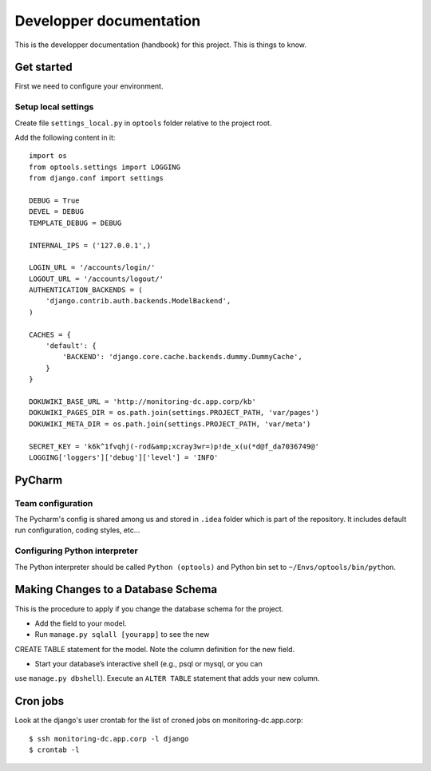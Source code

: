 ================================================================================
Developper documentation
================================================================================

This is the developper documentation (handbook) for this project. This is things
to know.

Get started
===========

First we need to configure your environment.

Setup local settings
--------------------

Create file ``settings_local.py`` in ``optools`` folder relative to the project
root.

Add the following content in it::

 import os
 from optools.settings import LOGGING
 from django.conf import settings

 DEBUG = True
 DEVEL = DEBUG
 TEMPLATE_DEBUG = DEBUG

 INTERNAL_IPS = ('127.0.0.1',)
 
 LOGIN_URL = '/accounts/login/'
 LOGOUT_URL = '/accounts/logout/'
 AUTHENTICATION_BACKENDS = (
     'django.contrib.auth.backends.ModelBackend',
 )
 
 CACHES = {
     'default': {
         'BACKEND': 'django.core.cache.backends.dummy.DummyCache',
     }
 }
 
 DOKUWIKI_BASE_URL = 'http://monitoring-dc.app.corp/kb'
 DOKUWIKI_PAGES_DIR = os.path.join(settings.PROJECT_PATH, 'var/pages')
 DOKUWIKI_META_DIR = os.path.join(settings.PROJECT_PATH, 'var/meta')
 
 SECRET_KEY = 'k6k^1fvqhj(-rod&amp;xcray3wr=)p!de_x(u(*d@f_da7036749@'
 LOGGING['loggers']['debug']['level'] = 'INFO'

PyCharm
=======

Team configuration
------------------

The Pycharm's config is shared among us and stored in ``.idea`` folder which is
part of the repository. It includes default run configuration, coding styles,
etc...

Configuring Python interpreter
------------------------------

The Python interpreter should be called ``Python (optools)`` and Python bin set
to ``~/Envs/optools/bin/python``.

Making Changes to a Database Schema
===================================

This is the procedure to apply if you change the database schema for the
project.

- Add the field to your model.

- Run ``manage.py sqlall [yourapp]`` to see the new
CREATE TABLE statement for the model. Note the column definition for the new
field.

- Start your database’s interactive shell (e.g., psql or mysql, or you can
use ``manage.py dbshell``). Execute an ``ALTER TABLE`` statement that adds your
new column.

Cron jobs
=========

Look at the django's user crontab for the list of croned jobs on
monitoring-dc.app.corp::

 $ ssh monitoring-dc.app.corp -l django
 $ crontab -l
